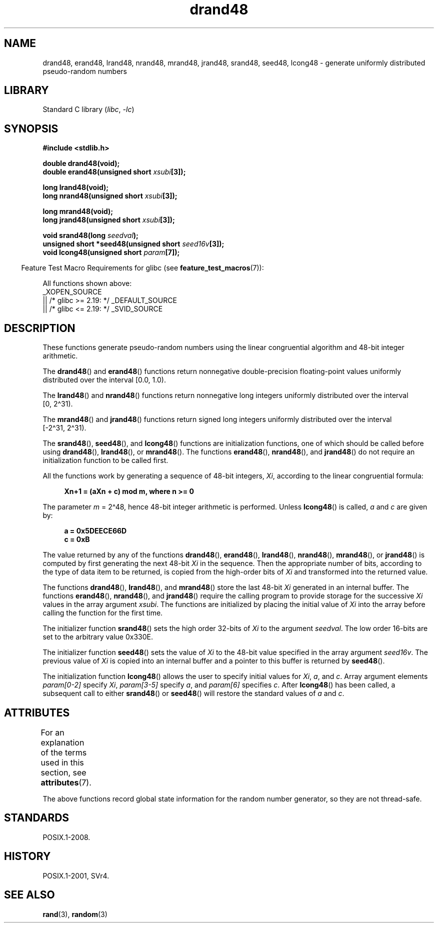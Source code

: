 '\" t
.\" Copyright, the authors of the Linux man-pages project
.\"
.\" SPDX-License-Identifier: Linux-man-pages-copyleft
.\"
.TH drand48 3 (date) "Linux man-pages (unreleased)"
.SH NAME
drand48, erand48, lrand48, nrand48, mrand48, jrand48, srand48, seed48,
lcong48 \- generate uniformly distributed pseudo-random numbers
.SH LIBRARY
Standard C library
.RI ( libc ,\~ \-lc )
.SH SYNOPSIS
.nf
.B #include <stdlib.h>
.P
.B double drand48(void);
.BI "double erand48(unsigned short " xsubi [3]);
.P
.B long lrand48(void);
.BI "long nrand48(unsigned short " xsubi [3]);
.P
.B long mrand48(void);
.BI "long jrand48(unsigned short " xsubi [3]);
.P
.BI "void srand48(long " seedval );
.BI "unsigned short *seed48(unsigned short " seed16v [3]);
.BI "void lcong48(unsigned short " param [7]);
.fi
.P
.RS -4
Feature Test Macro Requirements for glibc (see
.BR feature_test_macros (7)):
.RE
.P
All functions shown above:
.\" .BR drand48 (),
.\" .BR erand48 (),
.\" .BR lrand48 (),
.\" .BR nrand48 (),
.\" .BR mrand48 (),
.\" .BR jrand48 (),
.\" .BR srand48 (),
.\" .BR seed48 (),
.\" .BR lcong48 ():
.nf
    _XOPEN_SOURCE
        || /* glibc >= 2.19: */ _DEFAULT_SOURCE
        || /* glibc <= 2.19: */ _SVID_SOURCE
.fi
.SH DESCRIPTION
These functions generate pseudo-random numbers using the linear congruential
algorithm and 48-bit integer arithmetic.
.P
The
.BR drand48 ()
and
.BR erand48 ()
functions return nonnegative
double-precision floating-point values uniformly distributed over the interval
[0.0,\ 1.0).
.P
The
.BR lrand48 ()
and
.BR nrand48 ()
functions return nonnegative
long integers uniformly distributed over the interval [0,\ 2\[ha]31).
.P
The
.BR mrand48 ()
and
.BR jrand48 ()
functions return signed long
integers uniformly distributed over the interval [\-2\[ha]31,\ 2\[ha]31).
.P
The
.BR srand48 (),
.BR seed48 (),
and
.BR lcong48 ()
functions are
initialization functions, one of which should be called before using
.BR drand48 (),
.BR lrand48 (),
or
.BR mrand48 ().
The functions
.BR erand48 (),
.BR nrand48 (),
and
.BR jrand48 ()
do not require
an initialization function to be called first.
.P
All the functions work by generating a sequence of 48-bit integers,
.IR Xi ,
according to the linear congruential formula:
.P
.in +4n
.EX
.B Xn+1 = (aXn + c) mod m,   where n >= 0
.EE
.in
.P
The parameter
.I m
= 2\[ha]48, hence 48-bit integer arithmetic is performed.
Unless
.BR lcong48 ()
is called,
.I a
and
.I c
are given by:
.P
.in +4n
.EX
.B a = 0x5DEECE66D
.B c = 0xB
.EE
.in
.P
The value returned by any of the functions
.BR drand48 (),
.BR erand48 (),
.BR lrand48 (),
.BR nrand48 (),
.BR mrand48 (),
or
.BR jrand48 ()
is
computed by first generating the next 48-bit
.I Xi
in the sequence.
Then the appropriate number of bits, according to the type of data item to
be returned, is copied from the high-order bits of
.I Xi
and transformed
into the returned value.
.P
The functions
.BR drand48 (),
.BR lrand48 (),
and
.BR mrand48 ()
store
the last 48-bit
.I Xi
generated in an internal buffer.
The functions
.BR erand48 (),
.BR nrand48 (),
and
.BR jrand48 ()
require the calling
program to provide storage for the successive
.I Xi
values in the array
argument
.IR xsubi .
The functions are initialized by placing the initial
value of
.I Xi
into the array before calling the function for the first
time.
.P
The initializer function
.BR srand48 ()
sets the high order 32-bits of
.I Xi
to the argument
.IR seedval .
The low order 16-bits are set
to the arbitrary value 0x330E.
.P
The initializer function
.BR seed48 ()
sets the value of
.I Xi
to
the 48-bit value specified in the array argument
.IR seed16v .
The
previous value of
.I Xi
is copied into an internal buffer and a
pointer to this buffer is returned by
.BR seed48 ().
.P
The initialization function
.BR lcong48 ()
allows the user to specify
initial values for
.IR Xi ,
.IR a ,
and
.IR c .
Array argument
elements
.I param[0\-2]
specify
.IR Xi ,
.I param[3\-5]
specify
.IR a ,
and
.I param[6]
specifies
.IR c .
After
.BR lcong48 ()
has been called, a subsequent call to either
.BR srand48 ()
or
.BR seed48 ()
will restore the standard values of
.I a
and
.IR c .
.SH ATTRIBUTES
For an explanation of the terms used in this section, see
.BR attributes (7).
.TS
allbox;
lbx lb lb
l l l.
Interface	Attribute	Value
T{
.na
.nh
.BR drand48 (),
.BR erand48 (),
.BR lrand48 (),
.BR nrand48 (),
.BR mrand48 (),
.BR jrand48 (),
.BR srand48 (),
.BR seed48 (),
.BR lcong48 ()
T}	Thread safety	T{
.na
.nh
MT-Unsafe race:drand48
T}
.TE
.P
The above
functions record global state information for the random number generator,
so they are not thread-safe.
.SH STANDARDS
POSIX.1-2008.
.SH HISTORY
POSIX.1-2001, SVr4.
.SH SEE ALSO
.BR rand (3),
.BR random (3)
